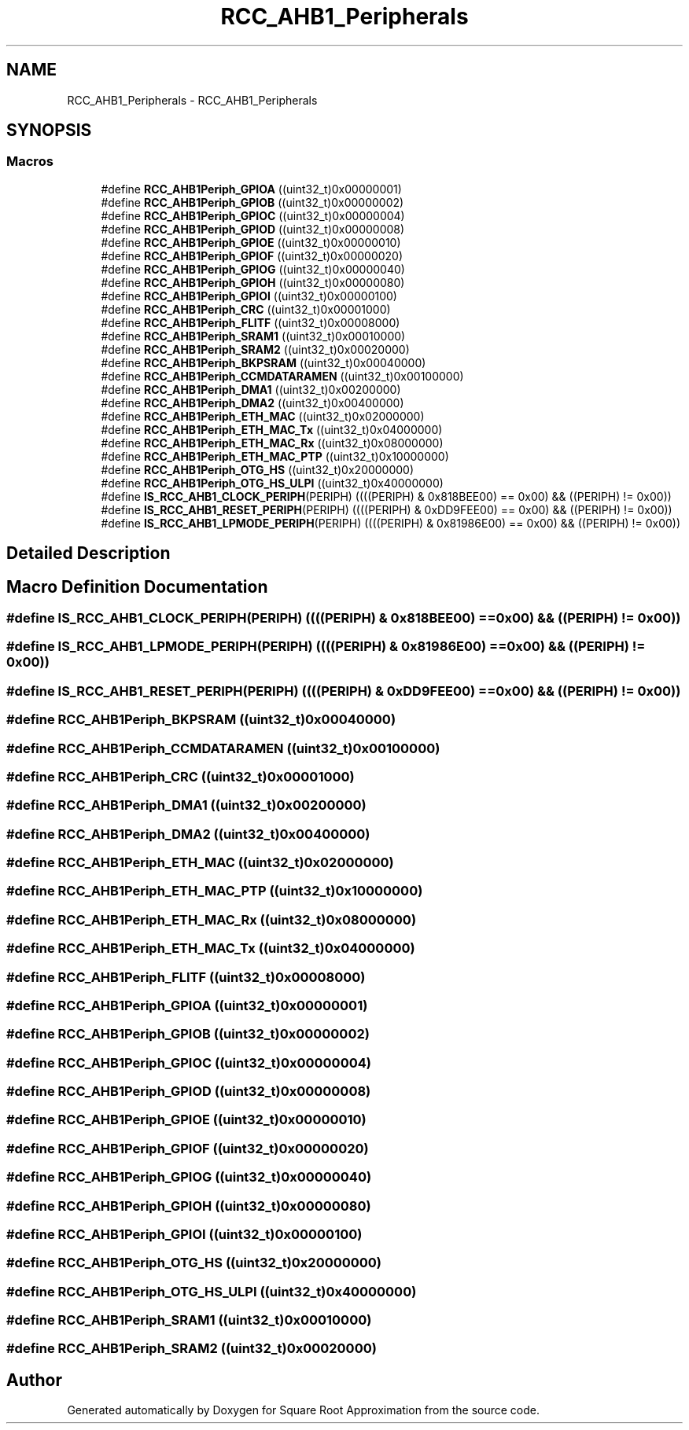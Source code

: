 .TH "RCC_AHB1_Peripherals" 3 "Version 0.1.-" "Square Root Approximation" \" -*- nroff -*-
.ad l
.nh
.SH NAME
RCC_AHB1_Peripherals \- RCC_AHB1_Peripherals
.SH SYNOPSIS
.br
.PP
.SS "Macros"

.in +1c
.ti -1c
.RI "#define \fBRCC_AHB1Periph_GPIOA\fP   ((uint32_t)0x00000001)"
.br
.ti -1c
.RI "#define \fBRCC_AHB1Periph_GPIOB\fP   ((uint32_t)0x00000002)"
.br
.ti -1c
.RI "#define \fBRCC_AHB1Periph_GPIOC\fP   ((uint32_t)0x00000004)"
.br
.ti -1c
.RI "#define \fBRCC_AHB1Periph_GPIOD\fP   ((uint32_t)0x00000008)"
.br
.ti -1c
.RI "#define \fBRCC_AHB1Periph_GPIOE\fP   ((uint32_t)0x00000010)"
.br
.ti -1c
.RI "#define \fBRCC_AHB1Periph_GPIOF\fP   ((uint32_t)0x00000020)"
.br
.ti -1c
.RI "#define \fBRCC_AHB1Periph_GPIOG\fP   ((uint32_t)0x00000040)"
.br
.ti -1c
.RI "#define \fBRCC_AHB1Periph_GPIOH\fP   ((uint32_t)0x00000080)"
.br
.ti -1c
.RI "#define \fBRCC_AHB1Periph_GPIOI\fP   ((uint32_t)0x00000100)"
.br
.ti -1c
.RI "#define \fBRCC_AHB1Periph_CRC\fP   ((uint32_t)0x00001000)"
.br
.ti -1c
.RI "#define \fBRCC_AHB1Periph_FLITF\fP   ((uint32_t)0x00008000)"
.br
.ti -1c
.RI "#define \fBRCC_AHB1Periph_SRAM1\fP   ((uint32_t)0x00010000)"
.br
.ti -1c
.RI "#define \fBRCC_AHB1Periph_SRAM2\fP   ((uint32_t)0x00020000)"
.br
.ti -1c
.RI "#define \fBRCC_AHB1Periph_BKPSRAM\fP   ((uint32_t)0x00040000)"
.br
.ti -1c
.RI "#define \fBRCC_AHB1Periph_CCMDATARAMEN\fP   ((uint32_t)0x00100000)"
.br
.ti -1c
.RI "#define \fBRCC_AHB1Periph_DMA1\fP   ((uint32_t)0x00200000)"
.br
.ti -1c
.RI "#define \fBRCC_AHB1Periph_DMA2\fP   ((uint32_t)0x00400000)"
.br
.ti -1c
.RI "#define \fBRCC_AHB1Periph_ETH_MAC\fP   ((uint32_t)0x02000000)"
.br
.ti -1c
.RI "#define \fBRCC_AHB1Periph_ETH_MAC_Tx\fP   ((uint32_t)0x04000000)"
.br
.ti -1c
.RI "#define \fBRCC_AHB1Periph_ETH_MAC_Rx\fP   ((uint32_t)0x08000000)"
.br
.ti -1c
.RI "#define \fBRCC_AHB1Periph_ETH_MAC_PTP\fP   ((uint32_t)0x10000000)"
.br
.ti -1c
.RI "#define \fBRCC_AHB1Periph_OTG_HS\fP   ((uint32_t)0x20000000)"
.br
.ti -1c
.RI "#define \fBRCC_AHB1Periph_OTG_HS_ULPI\fP   ((uint32_t)0x40000000)"
.br
.ti -1c
.RI "#define \fBIS_RCC_AHB1_CLOCK_PERIPH\fP(PERIPH)   ((((PERIPH) & 0x818BEE00) == 0x00) && ((PERIPH) != 0x00))"
.br
.ti -1c
.RI "#define \fBIS_RCC_AHB1_RESET_PERIPH\fP(PERIPH)   ((((PERIPH) & 0xDD9FEE00) == 0x00) && ((PERIPH) != 0x00))"
.br
.ti -1c
.RI "#define \fBIS_RCC_AHB1_LPMODE_PERIPH\fP(PERIPH)   ((((PERIPH) & 0x81986E00) == 0x00) && ((PERIPH) != 0x00))"
.br
.in -1c
.SH "Detailed Description"
.PP 

.SH "Macro Definition Documentation"
.PP 
.SS "#define IS_RCC_AHB1_CLOCK_PERIPH(PERIPH)   ((((PERIPH) & 0x818BEE00) == 0x00) && ((PERIPH) != 0x00))"

.SS "#define IS_RCC_AHB1_LPMODE_PERIPH(PERIPH)   ((((PERIPH) & 0x81986E00) == 0x00) && ((PERIPH) != 0x00))"

.SS "#define IS_RCC_AHB1_RESET_PERIPH(PERIPH)   ((((PERIPH) & 0xDD9FEE00) == 0x00) && ((PERIPH) != 0x00))"

.SS "#define RCC_AHB1Periph_BKPSRAM   ((uint32_t)0x00040000)"

.SS "#define RCC_AHB1Periph_CCMDATARAMEN   ((uint32_t)0x00100000)"

.SS "#define RCC_AHB1Periph_CRC   ((uint32_t)0x00001000)"

.SS "#define RCC_AHB1Periph_DMA1   ((uint32_t)0x00200000)"

.SS "#define RCC_AHB1Periph_DMA2   ((uint32_t)0x00400000)"

.SS "#define RCC_AHB1Periph_ETH_MAC   ((uint32_t)0x02000000)"

.SS "#define RCC_AHB1Periph_ETH_MAC_PTP   ((uint32_t)0x10000000)"

.SS "#define RCC_AHB1Periph_ETH_MAC_Rx   ((uint32_t)0x08000000)"

.SS "#define RCC_AHB1Periph_ETH_MAC_Tx   ((uint32_t)0x04000000)"

.SS "#define RCC_AHB1Periph_FLITF   ((uint32_t)0x00008000)"

.SS "#define RCC_AHB1Periph_GPIOA   ((uint32_t)0x00000001)"

.SS "#define RCC_AHB1Periph_GPIOB   ((uint32_t)0x00000002)"

.SS "#define RCC_AHB1Periph_GPIOC   ((uint32_t)0x00000004)"

.SS "#define RCC_AHB1Periph_GPIOD   ((uint32_t)0x00000008)"

.SS "#define RCC_AHB1Periph_GPIOE   ((uint32_t)0x00000010)"

.SS "#define RCC_AHB1Periph_GPIOF   ((uint32_t)0x00000020)"

.SS "#define RCC_AHB1Periph_GPIOG   ((uint32_t)0x00000040)"

.SS "#define RCC_AHB1Periph_GPIOH   ((uint32_t)0x00000080)"

.SS "#define RCC_AHB1Periph_GPIOI   ((uint32_t)0x00000100)"

.SS "#define RCC_AHB1Periph_OTG_HS   ((uint32_t)0x20000000)"

.SS "#define RCC_AHB1Periph_OTG_HS_ULPI   ((uint32_t)0x40000000)"

.SS "#define RCC_AHB1Periph_SRAM1   ((uint32_t)0x00010000)"

.SS "#define RCC_AHB1Periph_SRAM2   ((uint32_t)0x00020000)"

.SH "Author"
.PP 
Generated automatically by Doxygen for Square Root Approximation from the source code\&.
